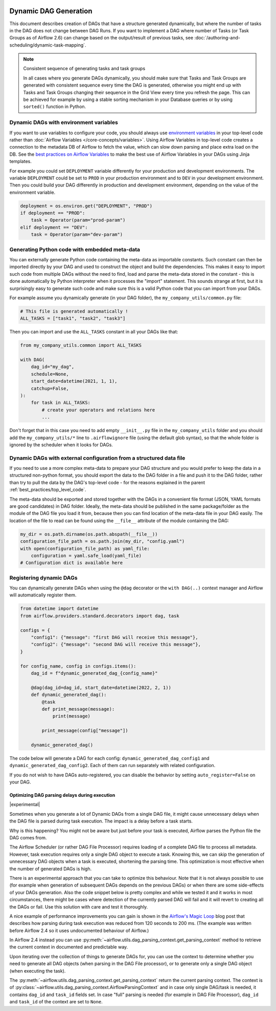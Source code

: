  .. Licensed to the Apache Software Foundation (ASF) under one
    or more contributor license agreements.  See the NOTICE file
    distributed with this work for additional information
    regarding copyright ownership.  The ASF licenses this file
    to you under the Apache License, Version 2.0 (the
    "License"); you may not use this file except in compliance
    with the License.  You may obtain a copy of the License at

 ..   http://www.apache.org/licenses/LICENSE-2.0

 .. Unless required by applicable law or agreed to in writing,
    software distributed under the License is distributed on an
    "AS IS" BASIS, WITHOUT WARRANTIES OR CONDITIONS OF ANY
    KIND, either express or implied.  See the License for the
    specific language governing permissions and limitations
    under the License.



Dynamic DAG Generation
======================

This document describes creation of DAGs that have a structure generated dynamically, but where the number of
tasks in the DAG does not change between DAG Runs. If you want to implement a DAG where number of Tasks (or
Task Groups as of Airflow 2.6) can change based on the output/result of previous tasks, see
:doc:`/authoring-and-scheduling/dynamic-task-mapping`.

.. note:: Consistent sequence of generating tasks and task groups

    In all cases where you generate DAGs dynamically, you should make sure that Tasks and Task Groups
    are generated with consistent sequence every time the DAG is generated, otherwise you might end up with
    Tasks and Task Groups changing their sequence in the Grid View every time you refresh the page.
    This can be achieved for example by using a stable sorting mechanism in your Database queries or by using
    ``sorted()`` function in Python.

Dynamic DAGs with environment variables
.......................................

If you want to use variables to configure your code, you should always use
`environment variables <https://wiki.archlinux.org/title/environment_variables>`_ in your
top-level code rather than :doc:`Airflow Variables </core-concepts/variables>`. Using Airflow Variables
in top-level code creates a connection to the metadata DB of Airflow to fetch the value, which can slow
down parsing and place extra load on the DB. See the `best practices on Airflow Variables <best_practice:airflow_variables>`_
to make the best use of Airflow Variables in your DAGs using Jinja templates.

For example you could set ``DEPLOYMENT`` variable differently for your production and development
environments. The variable ``DEPLOYMENT`` could be set to ``PROD`` in your production environment and to
``DEV`` in your development environment. Then you could build your DAG differently in production and
development environment, depending on the value of the environment variable.

.. code-block:: python

    deployment = os.environ.get("DEPLOYMENT", "PROD")
    if deployment == "PROD":
        task = Operator(param="prod-param")
    elif deployment == "DEV":
        task = Operator(param="dev-param")


Generating Python code with embedded meta-data
..............................................

You can externally generate Python code containing the meta-data as importable constants.
Such constant can then be imported directly by your DAG and used to construct the object and build
the dependencies. This makes it easy to import such code from multiple DAGs without the need to find,
load and parse the meta-data stored in the constant - this is done automatically by Python interpreter
when it processes the "import" statement. This sounds strange at first, but it is surprisingly easy
to generate such code and make sure this is a valid Python code that you can import from your DAGs.

For example assume you dynamically generate (in your DAG folder), the ``my_company_utils/common.py`` file:

.. code-block:: python

    # This file is generated automatically !
    ALL_TASKS = ["task1", "task2", "task3"]

Then you can import and use the ``ALL_TASKS`` constant in all your DAGs like that:

.. code-block:: python

    from my_company_utils.common import ALL_TASKS

    with DAG(
        dag_id="my_dag",
        schedule=None,
        start_date=datetime(2021, 1, 1),
        catchup=False,
    ):
        for task in ALL_TASKS:
            # create your operators and relations here
            ...

Don't forget that in this case you need to add empty ``__init__.py`` file in the ``my_company_utils`` folder
and you should add the ``my_company_utils/*`` line to ``.airflowignore`` file (using the default glob
syntax), so that the whole folder is ignored by the scheduler when it looks for DAGs.


Dynamic DAGs with external configuration from a structured data file
....................................................................

If you need to use a more complex meta-data to prepare your DAG structure and you would prefer to keep the
data in a structured non-python format, you should export the data to the DAG folder in a file and push
it to the DAG folder, rather than try to pull the data by the DAG's top-level code - for the reasons
explained in the parent :ref:`best_practices/top_level_code`.

The meta-data should be exported and stored together with the DAGs in a convenient file format (JSON, YAML
formats are good candidates) in DAG folder. Ideally, the meta-data should be published in the same
package/folder as the module of the DAG file you load it from, because then you can find location of
the meta-data file in your DAG easily. The location of the file to read can be found using the
``__file__`` attribute of the module containing the DAG:

.. code-block:: python

    my_dir = os.path.dirname(os.path.abspath(__file__))
    configuration_file_path = os.path.join(my_dir, "config.yaml")
    with open(configuration_file_path) as yaml_file:
        configuration = yaml.safe_load(yaml_file)
    # Configuration dict is available here


Registering dynamic DAGs
........................

You can dynamically generate DAGs when using the ``@dag`` decorator or the ``with DAG(..)`` context manager
and Airflow will automatically register them.

.. code-block:: python

    from datetime import datetime
    from airflow.providers.standard.decorators import dag, task

    configs = {
        "config1": {"message": "first DAG will receive this message"},
        "config2": {"message": "second DAG will receive this message"},
    }

    for config_name, config in configs.items():
        dag_id = f"dynamic_generated_dag_{config_name}"

        @dag(dag_id=dag_id, start_date=datetime(2022, 2, 1))
        def dynamic_generated_dag():
            @task
            def print_message(message):
                print(message)

            print_message(config["message"])

        dynamic_generated_dag()

The code below will generate a DAG for each config: ``dynamic_generated_dag_config1`` and ``dynamic_generated_dag_config2``.
Each of them can run separately with related configuration.

If you do not wish to have DAGs auto-registered, you can disable the behavior by setting ``auto_register=False`` on your DAG.

.. versionchanged:: 2.4

    As of version 2.4 DAGs that are created by calling a ``@dag`` decorated function (or that are used in the
    ``with DAG(...)`` context manager are automatically registered, and no longer need to be stored in a
    global variable.


Optimizing DAG parsing delays during execution
----------------------------------------------

.. versionadded:: 2.4

|experimental|

Sometimes when you generate a lot of Dynamic DAGs from a single DAG file, it might cause unnecessary delays
when the DAG file is parsed during task execution. The impact is a delay before a task starts.

Why is this happening? You might not be aware but just before your task is executed,
Airflow parses the Python file the DAG comes from.

The Airflow Scheduler (or rather DAG File Processor) requires loading of a complete DAG file to process
all metadata. However, task execution requires only a single DAG object to execute a task. Knowing this,
we can skip the generation of unnecessary DAG objects when a task is executed, shortening the parsing time.
This optimization is most effective when the number of generated DAGs is high.

There is an experimental approach that you can take to optimize this behaviour. Note that it is not always
possible to use (for example when generation of subsequent DAGs depends on the previous DAGs) or when
there are some side-effects of your DAGs generation. Also the code snippet below is pretty complex and while
we tested it and it works in most circumstances, there might be cases where detection of the currently
parsed DAG will fail and it will revert to creating all the DAGs or fail. Use this solution with care and
test it thoroughly.

A nice example of performance improvements you can gain is shown in the
`Airflow's Magic Loop <https://medium.com/apache-airflow/airflows-magic-loop-ec424b05b629>`_ blog post
that describes how parsing during task execution was reduced from 120 seconds to 200 ms. (The example was
written before Airflow 2.4 so it uses undocumented behaviour of Airflow.)

In Airflow 2.4 instead you can use :py:meth:`~airflow.utils.dag_parsing_context.get_parsing_context` method
to retrieve the current context in documented and predictable way.

Upon iterating over the collection of things to generate DAGs for, you can use the context to determine
whether you need to generate all DAG objects (when parsing in the DAG File processor), or to generate only
a single DAG object (when executing the task).

The :py:meth:`~airflow.utils.dag_parsing_context.get_parsing_context` return the current parsing
context. The context is of :py:class:`~airflow.utils.dag_parsing_context.AirflowParsingContext` and
in case only single DAG/task is needed, it contains ``dag_id`` and ``task_id`` fields set.
In case "full" parsing is needed (for example in DAG File Processor), ``dag_id`` and ``task_id``
of the context are set to ``None``.


.. code-block:: python
  :emphasize-lines: 4,8,9

  from airflow.models.dag import DAG
  from airflow.utils.dag_parsing_context import get_parsing_context

  current_dag_id = get_parsing_context().dag_id

  for thing in list_of_things:
      dag_id = f"generated_dag_{thing}"
      if current_dag_id is not None and current_dag_id != dag_id:
          continue  # skip generation of non-selected DAG

      with DAG(dag_id=dag_id, ...):
          ...
